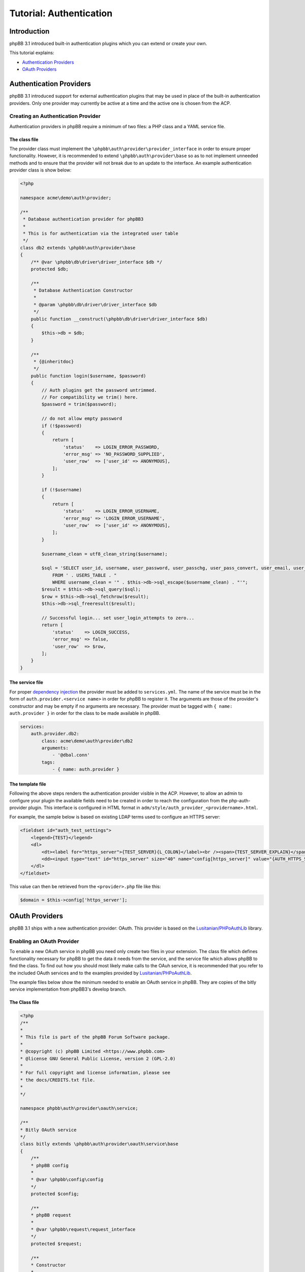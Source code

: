 ========================
Tutorial: Authentication
========================

Introduction
============

phpBB 3.1 introduced built-in authentication plugins which you can extend or
create your own.

This tutorial explains:

* `Authentication Providers`_
* `OAuth Providers`_

Authentication Providers
========================
phpBB 3.1 introduced support for external authentication plugins that may be used in place of the
built-in authentication providers. Only one provider may currently be active at a
time and the active one is chosen from the ACP.

Creating an Authentication Provider
-----------------------------------
Authentication providers in phpBB require a minimum of two files: a PHP class
and a YAML service file.

The class file
++++++++++++++
The provider class must implement the ``\phpbb\auth\provider\provider_interface`` in order to
ensure proper functionality. However, it is recommended to extend
``\phpbb\auth\provider\base`` so as to not implement unneeded methods and to ensure
that the provider will not break due to an update to the interface. An example
authentication provider class is show below:

.. code-block:: php

    <?php

    namespace acme\demo\auth\provider;

    /**
     * Database authentication provider for phpBB3
     *
     * This is for authentication via the integrated user table
     */
    class db2 extends \phpbb\auth\provider\base
    {
        /** @var \phpbb\db\driver\driver_interface $db */
        protected $db;

        /**
         * Database Authentication Constructor
         *
         * @param \phpbb\db\driver\driver_interface $db
         */
        public function __construct(\phpbb\db\driver\driver_interface $db)
        {
            $this->db = $db;
        }

        /**
         * {@inheritdoc}
         */
        public function login($username, $password)
        {
            // Auth plugins get the password untrimmed.
            // For compatibility we trim() here.
            $password = trim($password);

            // do not allow empty password
            if (!$password)
            {
                return [
                    'status'    => LOGIN_ERROR_PASSWORD,
                    'error_msg' => 'NO_PASSWORD_SUPPLIED',
                    'user_row'  => ['user_id' => ANONYMOUS],
                ];
            }

            if (!$username)
            {
                return [
                    'status'    => LOGIN_ERROR_USERNAME,
                    'error_msg' => 'LOGIN_ERROR_USERNAME',
                    'user_row'  => ['user_id' => ANONYMOUS],
                ];
            }

            $username_clean = utf8_clean_string($username);

            $sql = 'SELECT user_id, username, user_password, user_passchg, user_pass_convert, user_email, user_type, user_login_attempts
                FROM ' . USERS_TABLE . "
                WHERE username_clean = '" . $this->db->sql_escape($username_clean) . "'";
            $result = $this->db->sql_query($sql);
            $row = $this->db->sql_fetchrow($result);
            $this->db->sql_freeresult($result);

            // Successful login... set user_login_attempts to zero...
            return [
                'status'    => LOGIN_SUCCESS,
                'error_msg' => false,
                'user_row'  => $row,
            ];
        }
    }

The service file
++++++++++++++++
For proper `dependency injection <https://wiki.phpbb.com/Dependency_Injection_Container>`_
the provider must be added to ``services.yml``. The name of the service 
must be in the form of ``auth.provider.<service name>`` in order for phpBB to register it.
The arguments are those of the provider's constructor and may be empty if no arguments are
necessary. The provider must be tagged with ``{ name: auth.provider }`` in order
for the class to be made available in phpBB.

.. code-block:: yaml

    services:
        auth.provider.db2:
            class: acme\demo\auth\provider\db2
            arguments:
                - '@dbal.conn'
            tags:
                - { name: auth.provider }

The template file
+++++++++++++++++
Following the above steps renders the authentication provider visible in the ACP.
However, to allow an admin to configure your plugin the available fields need to
be created in order to reach the configuration from the php-auth-provider plugin.
This interface is configured in HTML format in ``adm/style/auth_provider_<providername>.html``.

For example, the sample below is based on existing LDAP terms used to configure an HTTPS server:

.. code-block:: html

    <fieldset id="auth_test_settings">
        <legend>{TEST}</legend>
        <dl>
            <dt><label for="https_server">{TEST_SERVER}{L_COLON}</label><br /><span>{TEST_SERVER_EXPLAIN}</span></dt>
            <dd><input type="text" id="https_server" size="40" name="config[https_server]" value="{AUTH_HTTPS_SERVER}" /></dd>
        </dl>
    </fieldset>

This value can then be retrieved from the ``<provider>.php`` file like this:

.. code-block:: php

    $domain = $this->config['https_server'];

OAuth Providers
===============
phpBB 3.1 ships with a new authentication provider: OAuth. This provider is
based on the `Lusitanian/PHPoAuthLib <https://github.com/Lusitanian/PHPoAuthLib>`_
library.

Enabling an OAuth Provider
--------------------------
To enable a new OAuth service in phpBB you need only create two files in your
extension. The class file which defines functionality necessary for phpBB to
get the data it needs from the service, and the service file which allows
phpBB to find the class. To find out how you should most likely make calls
to the OAuh service, it is recommended that you refer to the included OAuth
services and to the examples provided by
`Lusitanian/PHPoAuthLib <https://github.com/Lusitanian/PHPoAuthLib>`_.

The example files below show the minimum needed to enable an OAuth service in
phpBB. They are copies of the bitly service implementation from phpBB3's
develop branch.

The Class file
++++++++++++++
.. code-block:: php

    <?php
    /**
    *
    * This file is part of the phpBB Forum Software package.
    *
    * @copyright (c) phpBB Limited <https://www.phpbb.com>
    * @license GNU General Public License, version 2 (GPL-2.0)
    *
    * For full copyright and license information, please see
    * the docs/CREDITS.txt file.
    *
    */

    namespace phpbb\auth\provider\oauth\service;

    /**
    * Bitly OAuth service
    */
    class bitly extends \phpbb\auth\provider\oauth\service\base
    {
        /**
        * phpBB config
        *
        * @var \phpbb\config\config
        */
        protected $config;

        /**
        * phpBB request
        *
        * @var \phpbb\request\request_interface
        */
        protected $request;

        /**
        * Constructor
        *
        * @param    \phpbb\config\config               $config
        * @param    \phpbb\request\request_interface   $request
        */
        public function __construct(\phpbb\config\config $config, \phpbb\request\request_interface $request)
        {
            $this->config = $config;
            $this->request = $request;
        }

        /**
        * {@inheritdoc}
        */
        public function get_service_credentials()
        {
            return [
                'key'     => $this->config['auth_oauth_bitly_key'],
                'secret'  => $this->config['auth_oauth_bitly_secret'],
            ];
        }

        /**
        * {@inheritdoc}
        */
        public function perform_auth_login()
        {
            if (!($this->service_provider instanceof \OAuth\OAuth2\Service\Bitly))
            {
                throw new \phpbb\auth\provider\oauth\service\exception('AUTH_PROVIDER_OAUTH_ERROR_INVALID_SERVICE_TYPE');
            }

            // This was a callback request from bitly, get the token
            $this->service_provider->requestAccessToken($this->request->variable('code', ''));

            // Send a request with it
            $result = json_decode($this->service_provider->request('user/info'), true);

            // Return the unique identifier returned from bitly
            return $result['data']['login'];
        }

        /**
        * {@inheritdoc}
        */
        public function perform_token_auth()
        {
            if (!($this->service_provider instanceof \OAuth\OAuth2\Service\Bitly))
            {
                throw new \phpbb\auth\provider\oauth\service\exception('AUTH_PROVIDER_OAUTH_ERROR_INVALID_SERVICE_TYPE');
            }

            // Send a request with it
            $result = json_decode($this->service_provider->request('user/info'), true);

            // Return the unique identifier returned from bitly
            return $result['data']['login'];
        }
    }

The Service File
++++++++++++++++

In the service file, the name of the service must be in the form of
``auth.provider.oauth.service.<service name>`` in order for phpBB to
properly recognise it.

.. code-block:: yaml

    services:
        auth.provider.oauth.service.bitly:
            class: phpbb\auth\provider\oauth\service\bitly
            arguments:
                - '@config'
                - '@request'
            tags:
                - { name: auth.provider.oauth.service }
